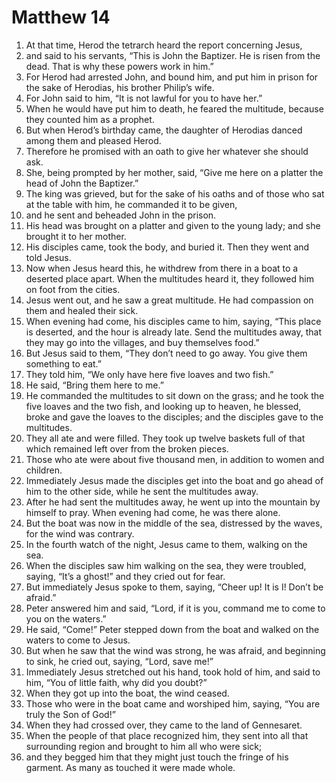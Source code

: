 ﻿
* Matthew 14
1. At that time, Herod the tetrarch heard the report concerning Jesus, 
2. and said to his servants, “This is John the Baptizer. He is risen from the dead. That is why these powers work in him.” 
3. For Herod had arrested John, and bound him, and put him in prison for the sake of Herodias, his brother Philip’s wife. 
4. For John said to him, “It is not lawful for you to have her.” 
5. When he would have put him to death, he feared the multitude, because they counted him as a prophet. 
6. But when Herod’s birthday came, the daughter of Herodias danced among them and pleased Herod. 
7. Therefore he promised with an oath to give her whatever she should ask. 
8. She, being prompted by her mother, said, “Give me here on a platter the head of John the Baptizer.” 
9. The king was grieved, but for the sake of his oaths and of those who sat at the table with him, he commanded it to be given, 
10. and he sent and beheaded John in the prison. 
11. His head was brought on a platter and given to the young lady; and she brought it to her mother. 
12. His disciples came, took the body, and buried it. Then they went and told Jesus. 
13. Now when Jesus heard this, he withdrew from there in a boat to a deserted place apart. When the multitudes heard it, they followed him on foot from the cities. 
14. Jesus went out, and he saw a great multitude. He had compassion on them and healed their sick. 
15. When evening had come, his disciples came to him, saying, “This place is deserted, and the hour is already late. Send the multitudes away, that they may go into the villages, and buy themselves food.” 
16. But Jesus said to them, “They don’t need to go away. You give them something to eat.” 
17. They told him, “We only have here five loaves and two fish.” 
18. He said, “Bring them here to me.” 
19. He commanded the multitudes to sit down on the grass; and he took the five loaves and the two fish, and looking up to heaven, he blessed, broke and gave the loaves to the disciples; and the disciples gave to the multitudes. 
20. They all ate and were filled. They took up twelve baskets full of that which remained left over from the broken pieces. 
21. Those who ate were about five thousand men, in addition to women and children. 
22. Immediately Jesus made the disciples get into the boat and go ahead of him to the other side, while he sent the multitudes away. 
23. After he had sent the multitudes away, he went up into the mountain by himself to pray. When evening had come, he was there alone. 
24. But the boat was now in the middle of the sea, distressed by the waves, for the wind was contrary. 
25. In the fourth watch of the night, Jesus came to them, walking on the sea. 
26. When the disciples saw him walking on the sea, they were troubled, saying, “It’s a ghost!” and they cried out for fear. 
27. But immediately Jesus spoke to them, saying, “Cheer up! It is I! Don’t be afraid.” 
28. Peter answered him and said, “Lord, if it is you, command me to come to you on the waters.” 
29. He said, “Come!” Peter stepped down from the boat and walked on the waters to come to Jesus. 
30. But when he saw that the wind was strong, he was afraid, and beginning to sink, he cried out, saying, “Lord, save me!” 
31. Immediately Jesus stretched out his hand, took hold of him, and said to him, “You of little faith, why did you doubt?” 
32. When they got up into the boat, the wind ceased. 
33. Those who were in the boat came and worshiped him, saying, “You are truly the Son of God!” 
34. When they had crossed over, they came to the land of Gennesaret. 
35. When the people of that place recognized him, they sent into all that surrounding region and brought to him all who were sick; 
36. and they begged him that they might just touch the fringe of his garment. As many as touched it were made whole. 
